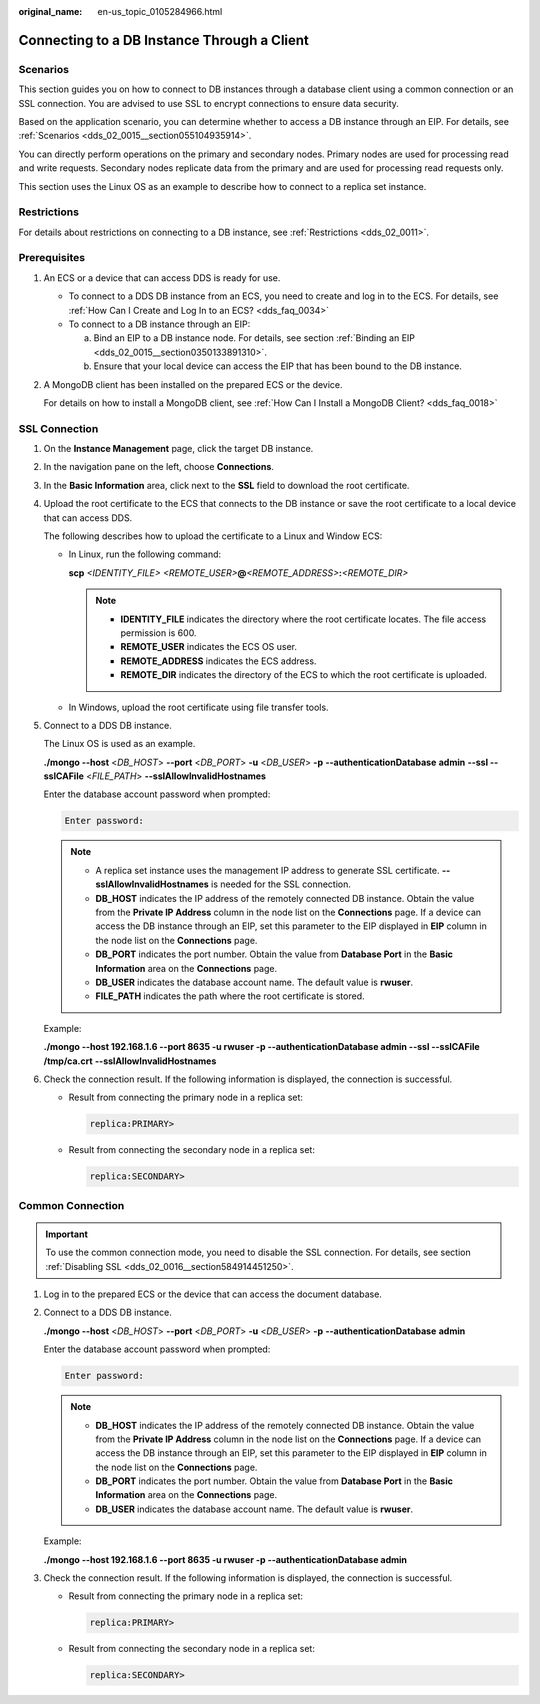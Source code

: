 :original_name: en-us_topic_0105284966.html

.. _en-us_topic_0105284966:

Connecting to a DB Instance Through a Client
============================================

**Scenarios**
-------------

This section guides you on how to connect to DB instances through a database client using a common connection or an SSL connection. You are advised to use SSL to encrypt connections to ensure data security.

Based on the application scenario, you can determine whether to access a DB instance through an EIP. For details, see :ref:`Scenarios <dds_02_0015__section055104935914>`.

You can directly perform operations on the primary and secondary nodes. Primary nodes are used for processing read and write requests. Secondary nodes replicate data from the primary and are used for processing read requests only.

This section uses the Linux OS as an example to describe how to connect to a replica set instance.

Restrictions
------------

For details about restrictions on connecting to a DB instance, see :ref:`Restrictions <dds_02_0011>`.

**Prerequisites**
-----------------

#. An ECS or a device that can access DDS is ready for use.

   -  To connect to a DDS DB instance from an ECS, you need to create and log in to the ECS. For details, see :ref:`How Can I Create and Log In to an ECS? <dds_faq_0034>`
   -  To connect to a DB instance through an EIP:

      a. Bind an EIP to a DB instance node. For details, see section :ref:`Binding an EIP <dds_02_0015__section0350133891310>`.
      b. Ensure that your local device can access the EIP that has been bound to the DB instance.

#. A MongoDB client has been installed on the prepared ECS or the device.

   For details on how to install a MongoDB client, see :ref:`How Can I Install a MongoDB Client? <dds_faq_0018>`

.. _en-us_topic_0105284966__section3730754113815:

SSL Connection
--------------

#. On the **Instance Management** page, click the target DB instance.

#. In the navigation pane on the left, choose **Connections**.

#. In the **Basic Information** area, click |image1| next to the **SSL** field to download the root certificate.

#. Upload the root certificate to the ECS that connects to the DB instance or save the root certificate to a local device that can access DDS.

   The following describes how to upload the certificate to a Linux and Window ECS:

   -  In Linux, run the following command:

      **scp** *<IDENTITY_FILE>* *<REMOTE_USER>*\ **@**\ *<REMOTE_ADDRESS>*\ **:**\ *<REMOTE_DIR>*

      .. note::

         -  **IDENTITY_FILE** indicates the directory where the root certificate locates. The file access permission is 600.
         -  **REMOTE_USER** indicates the ECS OS user.
         -  **REMOTE_ADDRESS** indicates the ECS address.
         -  **REMOTE_DIR** indicates the directory of the ECS to which the root certificate is uploaded.

   -  In Windows, upload the root certificate using file transfer tools.

#. Connect to a DDS DB instance.

   The Linux OS is used as an example.

   **./mongo --host** <*DB_HOST*> **--port** <*DB_PORT*> **-u** <*DB_USER*> **-p** **--authenticationDatabase** **admin** **--ssl --sslCAFile** <*FILE_PATH*> **--sslAllowInvalidHostnames**

   Enter the database account password when prompted:

   .. code-block::

      Enter password:

   .. note::

      -  A replica set instance uses the management IP address to generate SSL certificate. **--sslAllowInvalidHostnames** is needed for the SSL connection.
      -  **DB_HOST** indicates the IP address of the remotely connected DB instance. Obtain the value from the **Private IP Address** column in the node list on the **Connections** page. If a device can access the DB instance through an EIP, set this parameter to the EIP displayed in **EIP** column in the node list on the **Connections** page.
      -  **DB_PORT** indicates the port number. Obtain the value from **Database Port** in the **Basic Information** area on the **Connections** page.
      -  **DB_USER** indicates the database account name. The default value is **rwuser**.
      -  **FILE_PATH** indicates the path where the root certificate is stored.

   Example:

   **./mongo --host 192.168.1.6 --port 8635 -u rwuser -p --authenticationDatabase admin --ssl --sslCAFile /tmp/ca.crt** **--sslAllowInvalidHostnames**

#. Check the connection result. If the following information is displayed, the connection is successful.

   -  Result from connecting the primary node in a replica set:

      .. code-block::

         replica:PRIMARY>

   -  Result from connecting the secondary node in a replica set:

      .. code-block::

         replica:SECONDARY>

.. _en-us_topic_0105284966__en-us_topic_0085335422_sfc3bfb212a8440799f49320d91fc096c:

Common Connection
-----------------

.. important::

   To use the common connection mode, you need to disable the SSL connection. For details, see section :ref:`Disabling SSL <dds_02_0016__section584914451250>`.

#. Log in to the prepared ECS or the device that can access the document database.

#. Connect to a DDS DB instance.

   **./mongo --host** <*DB_HOST*> **--port** <*DB_PORT*> **-u** <*DB_USER*> **-p** **--authenticationDatabase** **admin**

   Enter the database account password when prompted:

   .. code-block::

      Enter password:

   .. note::

      -  **DB_HOST** indicates the IP address of the remotely connected DB instance. Obtain the value from the **Private IP Address** column in the node list on the **Connections** page. If a device can access the DB instance through an EIP, set this parameter to the EIP displayed in **EIP** column in the node list on the **Connections** page.
      -  **DB_PORT** indicates the port number. Obtain the value from **Database Port** in the **Basic Information** area on the **Connections** page.
      -  **DB_USER** indicates the database account name. The default value is **rwuser**.

   Example:

   **./mongo --host 192.168.1.6 --port 8635 -u rwuser -p --authenticationDatabase admin**

#. Check the connection result. If the following information is displayed, the connection is successful.

   -  Result from connecting the primary node in a replica set:

      .. code-block::

         replica:PRIMARY>

   -  Result from connecting the secondary node in a replica set:

      .. code-block::

         replica:SECONDARY>

.. |image1| image:: /_static/images/en-us_image_0284275232.png
